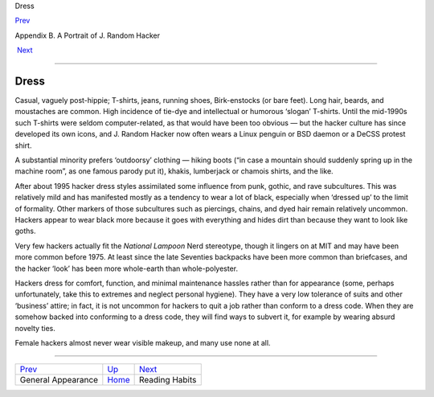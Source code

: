 Dress

`Prev <appearance.html>`__ 

Appendix B. A Portrait of J. Random Hacker

 `Next <reading_habits.html>`__

--------------

Dress
-----

Casual, vaguely post-hippie; T-shirts, jeans, running shoes,
Birk-enstocks (or bare feet). Long hair, beards, and moustaches are
common. High incidence of tie-dye and intellectual or humorous ‘slogan’
T-shirts. Until the mid-1990s such T-shirts were seldom
computer-related, as that would have been too obvious — but the hacker
culture has since developed its own icons, and J. Random Hacker now
often wears a Linux penguin or BSD daemon or a DeCSS protest shirt.

A substantial minority prefers ‘outdoorsy’ clothing — hiking boots (“in
case a mountain should suddenly spring up in the machine room”, as one
famous parody put it), khakis, lumberjack or chamois shirts, and the
like.

After about 1995 hacker dress styles assimilated some influence from
punk, gothic, and rave subcultures. This was relatively mild and has
manifested mostly as a tendency to wear a lot of black, especially when
‘dressed up’ to the limit of formality. Other markers of those
subcultures such as piercings, chains, and dyed hair remain relatively
uncommon. Hackers appear to wear black more because it goes with
everything and hides dirt than because they want to look like goths.

Very few hackers actually fit the *National Lampoon* Nerd stereotype,
though it lingers on at MIT and may have been more common before 1975.
At least since the late Seventies backpacks have been more common than
briefcases, and the hacker ‘look’ has been more whole-earth than
whole-polyester.

Hackers dress for comfort, function, and minimal maintenance hassles
rather than for appearance (some, perhaps unfortunately, take this to
extremes and neglect personal hygiene). They have a very low tolerance
of suits and other ‘business’ attire; in fact, it is not uncommon for
hackers to quit a job rather than conform to a dress code. When they are
somehow backed into conforming to a dress code, they will find ways to
subvert it, for example by wearing absurd novelty ties.

Female hackers almost never wear visible makeup, and many use none at
all.

--------------

+-------------------------------+---------------------------+-----------------------------------+
| `Prev <appearance.html>`__    | `Up <appendixb.html>`__   |  `Next <reading_habits.html>`__   |
+-------------------------------+---------------------------+-----------------------------------+
| General Appearance            | `Home <index.html>`__     |  Reading Habits                   |
+-------------------------------+---------------------------+-----------------------------------+

